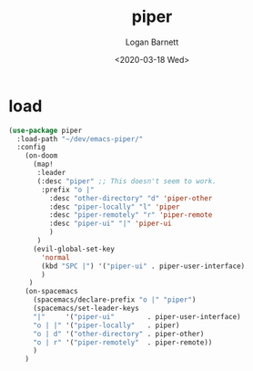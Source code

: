 #+title:     piper
#+author:    Logan Barnett
#+email:     logustus@gmail.com
#+date:      <2020-03-18 Wed>
#+language:  en
#+file_tags:
#+tags:      emacs piper

* load
  #+begin_src emacs-lisp :results none
    (use-package piper
      :load-path "~/dev/emacs-piper/"
      :config
        (on-doom
          (map!
           :leader
           (:desc "piper" ;; This doesn't seem to work.
            :prefix "o |"
              :desc "other-directory" "d" 'piper-other
              :desc "piper-locally" "l" 'piper
              :desc "piper-remotely" "r" 'piper-remote
              :desc "piper-ui" "|" 'piper-ui
              )
           )
          (evil-global-set-key
            'normal
            (kbd "SPC |") '("piper-ui" . piper-user-interface)
            )
         )
        (on-spacemacs
          (spacemacs/declare-prefix "o |" "piper")
          (spacemacs/set-leader-keys
          "|"     '("piper-ui"        . piper-user-interface)
          "o | |" '("piper-locally"   . piper)
          "o | d" '("other-directory" . piper-other)
          "o | r" '("piper-remotely"  . piper-remote))
          )
        )
  #+end_src
